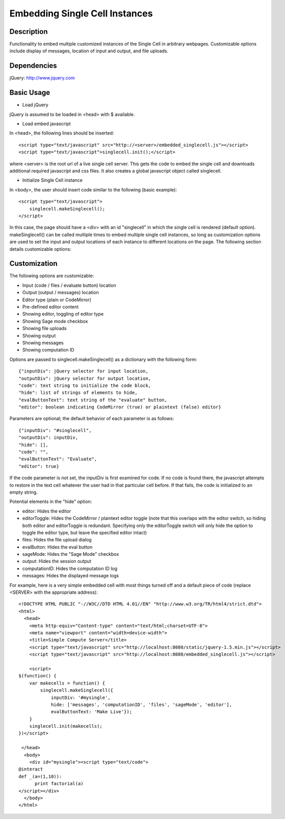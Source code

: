 Embedding Single Cell Instances
===============================

Description
^^^^^^^^^^^
Functionality to embed multiple customized instances of the Single Cell
in arbitrary webpages. Customizable options include display of messages,
location of input and output, and file uploads.

Dependencies
^^^^^^^^^^^^
jQuery: http://www.jquery.com

Basic Usage
^^^^^^^^^^^

* Load jQuery

jQuery is assumed to be loaded in <head> with $ available.

* Load embed javascript

In <head>, the following lines should be inserted::

    <script type="text/javascript" src="http://<server>/embedded_singlecell.js"></script>
    <script type="text/javascript">singlecell.init();</script>

where <server> is the root url of a live single cell server. This gets
the code to embed the single cell and downloads additional required
javascript and css files. It also creates a global javascript object called
singlecell.

* Initialize Single Cell instance

In <body>, the user should insert code similar to the following
(basic example)::

    <script type="text/javascript">
        singlecell.makeSinglecell();
    </script>

In this case, the page should have a <div> with an id "singlecell" in
which the single cell is rendered (default option). makeSinglecell() can
be called multiple times to embed multiple single cell instances, so
long as customization options are used to set the input and output locations
of each instance to different locations on the page. The following
section details customizable options:

Customization
^^^^^^^^^^^^^

The following options are customizable:

* Input (code / files / evaluate button) location
* Output (output / messages) location
* Editor type (plain or CodeMirror)
* Pre-defined editor content
* Showing editor, toggling of editor type
* Showing Sage mode checkbox
* Showing file uploads
* Showing output
* Showing messages
* Showing computation ID

Options are passed to singlecell.makeSinglecell() as a dictionary with the following
form::

    {"inputDiv": jQuery selector for input location,
    "outputDiv": jQuery selector for output location,
    "code": text string to initialize the code block,
    "hide": list of strings of elements to hide,
    "evalButtonText": text string of the "evaluate" button,
    "editor": boolean indicating CodeMirror (true) or plaintext (false) editor}

Parameters are optional; the default behavior of each parameter is as
follows::

    {"inputDiv": "#singlecell",
    "outputDiv": inputDiv,
    "hide": [],
    "code": "",
    "evalButtonText": "Evaluate",
    "editor": true}

If the code parameter is not set, the inputDiv is first examined for
code.  If no code is found there, the javascript attempts to restore
in the text cell whatever the user had in that particular cell
before.  If that fails, the code is initialized to an empty string.

Potential elements in the "hide" option:

* editor: Hides the editor
* editorToggle: Hides the CodeMirror / plaintext editor toggle (note that this overlaps with the editor switch, so hiding both editor and editorToggle is redundant. Specifying only the editorToggle switch will only hide the option to toggle the editor type, but leave the specified editor intact)
* files: Hides the file upload dialog
* evalButton: Hides the eval button
* sageMode: Hides the "Sage Mode" checkbox
* output: Hides the session output
* computationID: Hides the computation ID log
* messages: Hides the displayed message logs

For example, here is a very simple embedded cell with most things
turned off and a default piece of code (replace <SERVER> with the
appropriate address)::

    <!DOCTYPE HTML PUBLIC "-//W3C//DTD HTML 4.01//EN" "http://www.w3.org/TR/html4/strict.dtd">
    <html>
      <head>
        <meta http-equiv="Content-type" content="text/html;charset=UTF-8">
        <meta name="viewport" content="width=device-width">
        <title>Simple Compute Server</title>
        <script type="text/javascript" src="http://localhost:8080/static/jquery-1.5.min.js"></script>
        <script type="text/javascript" src="http://localhost:8080/embedded_singlecell.js"></script>

        <script>
    $(function() {
        var makecells = function() {
            singlecell.makeSinglecell({
                inputDiv: '#mysingle',
                hide: ['messages', 'computationID', 'files', 'sageMode', 'editor'],
                evalButtonText: 'Make Live'});
        }
        singlecell.init(makecells);
    })</script>

     </head>
      <body>
        <div id="mysingle"><script type="text/code">
    @interact
    def _(a=(1,10)):
          print factorial(a)
    </script></div>
      </body>
    </html>

